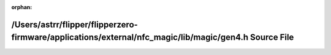 .. meta::cafc00aabf545f5167dd666382190f9cbe15d012c81cef1302a17a6ce950484944561c991ef2b196f3567cd47e0255f92efcb12d898300e05908e322a4bc8c68

:orphan:

.. title:: Flipper Zero Firmware: /Users/astrr/flipper/flipperzero-firmware/applications/external/nfc_magic/lib/magic/gen4.h Source File

/Users/astrr/flipper/flipperzero-firmware/applications/external/nfc\_magic/lib/magic/gen4.h Source File
=======================================================================================================

.. container:: doxygen-content

   
   .. raw:: html
     :file: gen4_8h_source.html
